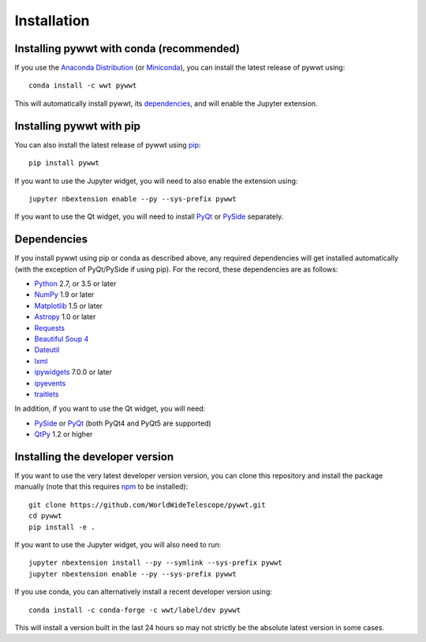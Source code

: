 Installation
============

Installing pywwt with conda (recommended)
-----------------------------------------

If you use the `Anaconda Distribution <https://www.anaconda.com/download/#macos>`_
(or `Miniconda <https://conda.io/miniconda.html>`_), you can install the latest
release of pywwt using::

    conda install -c wwt pywwt

This will automatically install pywwt, its `dependencies <Dependencies>`_, and
will enable the Jupyter extension.

Installing pywwt with pip
-------------------------

You can also install the latest release of pywwt using `pip
<http://pip.pypa.io>`_::

    pip install pywwt

If you want to use the Jupyter widget, you will need to also enable the
extension using::

    jupyter nbextension enable --py --sys-prefix pywwt

If you want to use the Qt widget, you will need to install
`PyQt <https://riverbankcomputing.com/software/pyqt/intro>`_ or
`PySide <https://wiki.qt.io/PySide>`_ separately.

Dependencies
------------

If you install pywwt using pip or conda as described above, any required
dependencies will get installed automatically (with the exception of PyQt/PySide
if using pip). For the record, these dependencies are as follows:

* `Python <http://www.python.org>`_ 2.7, or 3.5 or later
* `NumPy <http://www.numpy.org>`_ 1.9 or later
* `Matplotlib <http://matplotlib.org>`_ 1.5 or later
* `Astropy <http://www.astropy.org>`_ 1.0 or later
* `Requests <http://docs.python-requests.org/en/latest/>`_
* `Beautiful Soup 4 <http://www.crummy.com/software/BeautifulSoup>`_
* `Dateutil <http://labix.org/python-dateutil>`_
* `lxml <http://lxml.de>`_
* `ipywidgets <http://ipywidgets.readthedocs.io>`_ 7.0.0 or later
* `ipyevents <https://github.com/mwcraig/ipyevents>`_
* `traitlets <http://traitlets.readthedocs.io>`_

In addition, if you want to use the Qt widget, you will need:

* `PySide <https://wiki.qt.io/PySide>`__ or `PyQt
  <https://riverbankcomputing.com/software/pyqt/intro>`__ (both PyQt4 and PyQt5 are supported)
* `QtPy <https://pypi.python.org/pypi/QtPy/>`__ 1.2 or higher

Installing the developer version
--------------------------------

If you want to use the very latest developer version version, you can clone
this repository and install the package manually (note that this requires `npm
<https://www.npmjs.com>`_ to be installed)::

    git clone https://github.com/WorldWideTelescope/pywwt.git
    cd pywwt
    pip install -e .

If you want to use the Jupyter widget, you will also need to run::

    jupyter nbextension install --py --symlink --sys-prefix pywwt
    jupyter nbextension enable --py --sys-prefix pywwt

If you use conda, you can alternatively install a recent developer version
using::

    conda install -c conda-forge -c wwt/label/dev pywwt

This will install a version built in the last 24 hours so may not strictly be
the absolute latest version in some cases.
